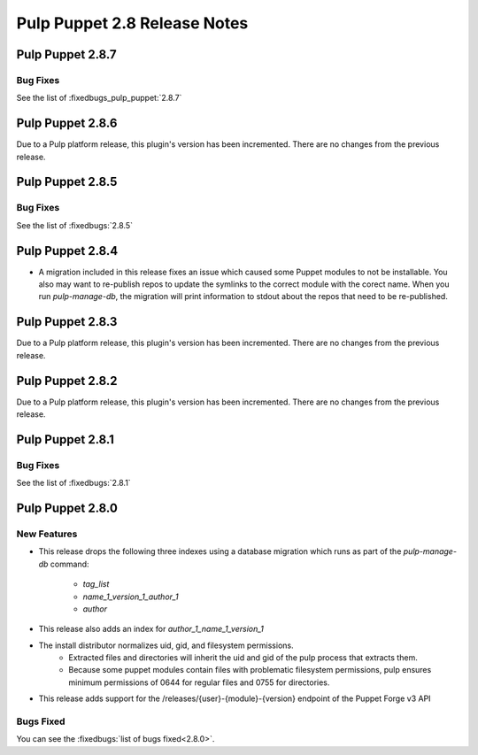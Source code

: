 =============================
Pulp Puppet 2.8 Release Notes
=============================

Pulp Puppet 2.8.7
=================

Bug Fixes
---------

See the list of :fixedbugs_pulp_puppet:`2.8.7`

Pulp Puppet 2.8.6
=================

Due to a Pulp platform release, this plugin's version has been incremented.
There are no changes from the previous release.

Pulp Puppet 2.8.5
=================

Bug Fixes
---------

See the list of :fixedbugs:`2.8.5`

Pulp Puppet 2.8.4
=================

- A migration included in this release fixes an issue which caused some Puppet modules to not be
  installable. You also may want to re-publish repos to update the symlinks to the correct module
  with the corect name. When you run `pulp-manage-db`, the migration will print information to stdout
  about the repos that need to be re-published.

Pulp Puppet 2.8.3
=================

Due to a Pulp platform release, this plugin's version has been incremented.
There are no changes from the previous release.

Pulp Puppet 2.8.2
=================

Due to a Pulp platform release, this plugin's version has been incremented.
There are no changes from the previous release.

Pulp Puppet 2.8.1
=================

Bug Fixes
---------

See the list of :fixedbugs:`2.8.1`


Pulp Puppet 2.8.0
=================

New Features
------------

- This release drops the following three indexes using a database migration which runs as part of
  the `pulp-manage-db` command:

   - `tag_list`
   - `name_1_version_1_author_1`
   - `author`

- This release also adds an index for `author_1_name_1_version_1`
- The install distributor normalizes uid, gid, and filesystem permissions.
   - Extracted files and directories will inherit the uid and gid of the pulp process that extracts
     them.
   - Because some puppet modules contain files with problematic filesystem permissions, pulp ensures
     minimum permissions of 0644 for regular files and 0755 for directories.
- This release adds support for the /releases/{user}-{module}-{version} endpoint of the Puppet Forge v3 API

Bugs Fixed
----------

You can see the :fixedbugs:`list of bugs fixed<2.8.0>`.
